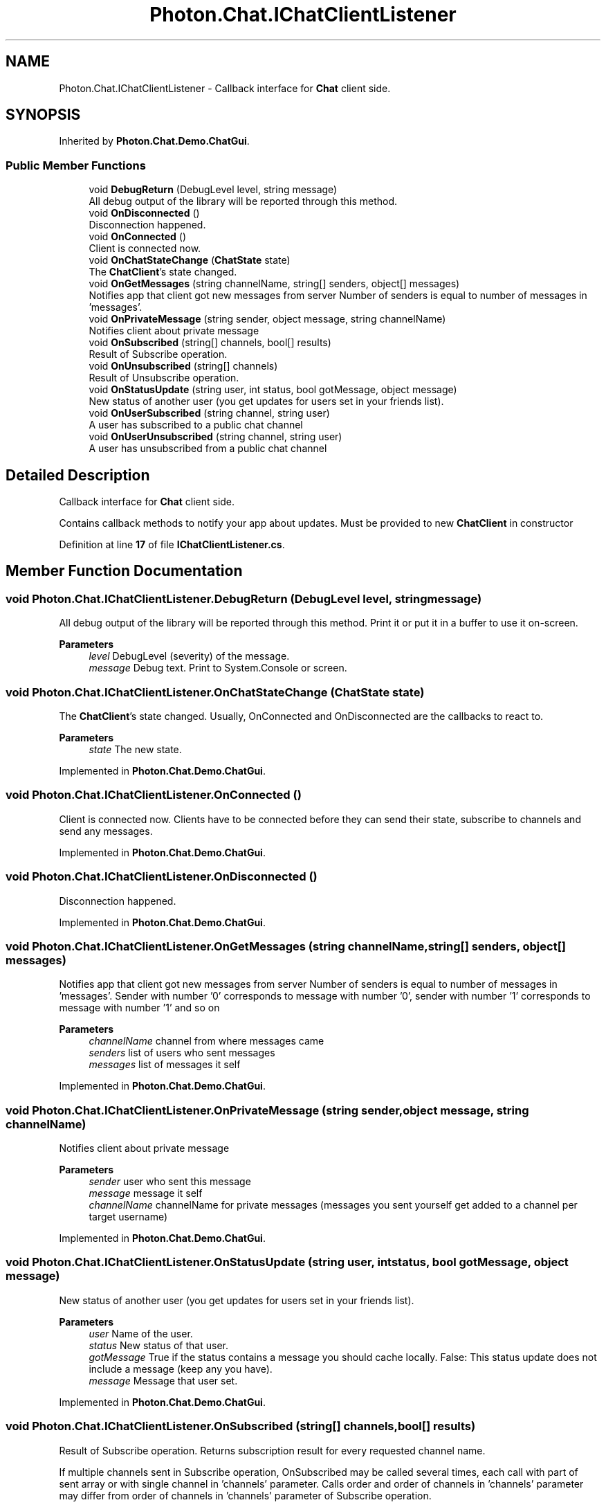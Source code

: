 .TH "Photon.Chat.IChatClientListener" 3 "Mon Apr 18 2022" "Purrpatrator User manual" \" -*- nroff -*-
.ad l
.nh
.SH NAME
Photon.Chat.IChatClientListener \- Callback interface for \fBChat\fP client side\&.  

.SH SYNOPSIS
.br
.PP
.PP
Inherited by \fBPhoton\&.Chat\&.Demo\&.ChatGui\fP\&.
.SS "Public Member Functions"

.in +1c
.ti -1c
.RI "void \fBDebugReturn\fP (DebugLevel level, string message)"
.br
.RI "All debug output of the library will be reported through this method\&. "
.ti -1c
.RI "void \fBOnDisconnected\fP ()"
.br
.RI "Disconnection happened\&. "
.ti -1c
.RI "void \fBOnConnected\fP ()"
.br
.RI "Client is connected now\&. "
.ti -1c
.RI "void \fBOnChatStateChange\fP (\fBChatState\fP state)"
.br
.RI "The \fBChatClient\fP's state changed\&. "
.ti -1c
.RI "void \fBOnGetMessages\fP (string channelName, string[] senders, object[] messages)"
.br
.RI "Notifies app that client got new messages from server Number of senders is equal to number of messages in 'messages'\&. "
.ti -1c
.RI "void \fBOnPrivateMessage\fP (string sender, object message, string channelName)"
.br
.RI "Notifies client about private message "
.ti -1c
.RI "void \fBOnSubscribed\fP (string[] channels, bool[] results)"
.br
.RI "Result of Subscribe operation\&. "
.ti -1c
.RI "void \fBOnUnsubscribed\fP (string[] channels)"
.br
.RI "Result of Unsubscribe operation\&. "
.ti -1c
.RI "void \fBOnStatusUpdate\fP (string user, int status, bool gotMessage, object message)"
.br
.RI "New status of another user (you get updates for users set in your friends list)\&. "
.ti -1c
.RI "void \fBOnUserSubscribed\fP (string channel, string user)"
.br
.RI "A user has subscribed to a public chat channel "
.ti -1c
.RI "void \fBOnUserUnsubscribed\fP (string channel, string user)"
.br
.RI "A user has unsubscribed from a public chat channel "
.in -1c
.SH "Detailed Description"
.PP 
Callback interface for \fBChat\fP client side\&. 

Contains callback methods to notify your app about updates\&. Must be provided to new \fBChatClient\fP in constructor 
.PP
Definition at line \fB17\fP of file \fBIChatClientListener\&.cs\fP\&.
.SH "Member Function Documentation"
.PP 
.SS "void Photon\&.Chat\&.IChatClientListener\&.DebugReturn (DebugLevel level, string message)"

.PP
All debug output of the library will be reported through this method\&. Print it or put it in a buffer to use it on-screen\&. 
.PP
\fBParameters\fP
.RS 4
\fIlevel\fP DebugLevel (severity) of the message\&.
.br
\fImessage\fP Debug text\&. Print to System\&.Console or screen\&.
.RE
.PP

.SS "void Photon\&.Chat\&.IChatClientListener\&.OnChatStateChange (\fBChatState\fP state)"

.PP
The \fBChatClient\fP's state changed\&. Usually, OnConnected and OnDisconnected are the callbacks to react to\&.
.PP
\fBParameters\fP
.RS 4
\fIstate\fP The new state\&.
.RE
.PP

.PP
Implemented in \fBPhoton\&.Chat\&.Demo\&.ChatGui\fP\&.
.SS "void Photon\&.Chat\&.IChatClientListener\&.OnConnected ()"

.PP
Client is connected now\&. Clients have to be connected before they can send their state, subscribe to channels and send any messages\&. 
.PP
Implemented in \fBPhoton\&.Chat\&.Demo\&.ChatGui\fP\&.
.SS "void Photon\&.Chat\&.IChatClientListener\&.OnDisconnected ()"

.PP
Disconnection happened\&. 
.PP
Implemented in \fBPhoton\&.Chat\&.Demo\&.ChatGui\fP\&.
.SS "void Photon\&.Chat\&.IChatClientListener\&.OnGetMessages (string channelName, string[] senders, object[] messages)"

.PP
Notifies app that client got new messages from server Number of senders is equal to number of messages in 'messages'\&. Sender with number '0' corresponds to message with number '0', sender with number '1' corresponds to message with number '1' and so on 
.PP
\fBParameters\fP
.RS 4
\fIchannelName\fP channel from where messages came
.br
\fIsenders\fP list of users who sent messages
.br
\fImessages\fP list of messages it self
.RE
.PP

.PP
Implemented in \fBPhoton\&.Chat\&.Demo\&.ChatGui\fP\&.
.SS "void Photon\&.Chat\&.IChatClientListener\&.OnPrivateMessage (string sender, object message, string channelName)"

.PP
Notifies client about private message 
.PP
\fBParameters\fP
.RS 4
\fIsender\fP user who sent this message
.br
\fImessage\fP message it self
.br
\fIchannelName\fP channelName for private messages (messages you sent yourself get added to a channel per target username)
.RE
.PP

.PP
Implemented in \fBPhoton\&.Chat\&.Demo\&.ChatGui\fP\&.
.SS "void Photon\&.Chat\&.IChatClientListener\&.OnStatusUpdate (string user, int status, bool gotMessage, object message)"

.PP
New status of another user (you get updates for users set in your friends list)\&. 
.PP
\fBParameters\fP
.RS 4
\fIuser\fP Name of the user\&.
.br
\fIstatus\fP New status of that user\&.
.br
\fIgotMessage\fP True if the status contains a message you should cache locally\&. False: This status update does not include a message (keep any you have)\&.
.br
\fImessage\fP Message that user set\&.
.RE
.PP

.PP
Implemented in \fBPhoton\&.Chat\&.Demo\&.ChatGui\fP\&.
.SS "void Photon\&.Chat\&.IChatClientListener\&.OnSubscribed (string[] channels, bool[] results)"

.PP
Result of Subscribe operation\&. Returns subscription result for every requested channel name\&. 
.PP
If multiple channels sent in Subscribe operation, OnSubscribed may be called several times, each call with part of sent array or with single channel in 'channels' parameter\&. Calls order and order of channels in 'channels' parameter may differ from order of channels in 'channels' parameter of Subscribe operation\&. 
.PP
\fBParameters\fP
.RS 4
\fIchannels\fP Array of channel names\&.
.br
\fIresults\fP Per channel result if subscribed\&.
.RE
.PP

.PP
Implemented in \fBPhoton\&.Chat\&.Demo\&.ChatGui\fP\&.
.SS "void Photon\&.Chat\&.IChatClientListener\&.OnUnsubscribed (string[] channels)"

.PP
Result of Unsubscribe operation\&. Returns for channel name if the channel is now unsubscribed\&. 
.PP
If multiple channels sent in Unsubscribe operation, OnUnsubscribed may be called several times, each call with part of sent array or with single channel in 'channels' parameter\&. Calls order and order of channels in 'channels' parameter may differ from order of channels in 'channels' parameter of Unsubscribe operation\&. 
.PP
\fBParameters\fP
.RS 4
\fIchannels\fP Array of channel names that are no longer subscribed\&.
.RE
.PP

.PP
Implemented in \fBPhoton\&.Chat\&.Demo\&.ChatGui\fP\&.
.SS "void Photon\&.Chat\&.IChatClientListener\&.OnUserSubscribed (string channel, string user)"

.PP
A user has subscribed to a public chat channel 
.PP
\fBParameters\fP
.RS 4
\fIchannel\fP Name of the chat channel
.br
\fIuser\fP UserId of the user who subscribed
.RE
.PP

.PP
Implemented in \fBPhoton\&.Chat\&.Demo\&.ChatGui\fP\&.
.SS "void Photon\&.Chat\&.IChatClientListener\&.OnUserUnsubscribed (string channel, string user)"

.PP
A user has unsubscribed from a public chat channel 
.PP
\fBParameters\fP
.RS 4
\fIchannel\fP Name of the chat channel
.br
\fIuser\fP UserId of the user who unsubscribed
.RE
.PP

.PP
Implemented in \fBPhoton\&.Chat\&.Demo\&.ChatGui\fP\&.

.SH "Author"
.PP 
Generated automatically by Doxygen for Purrpatrator User manual from the source code\&.
